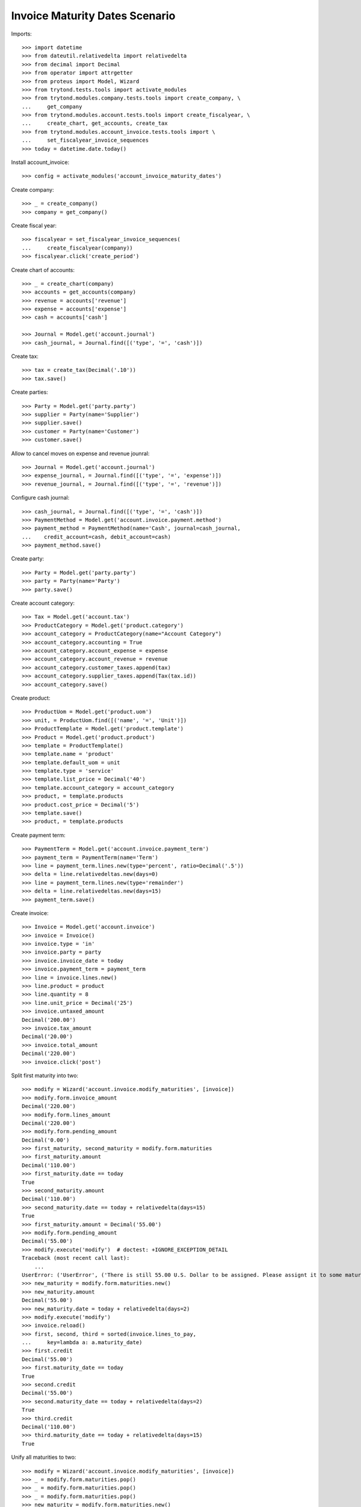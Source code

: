 ===============================
Invoice Maturity Dates Scenario
===============================

Imports::

    >>> import datetime
    >>> from dateutil.relativedelta import relativedelta
    >>> from decimal import Decimal
    >>> from operator import attrgetter
    >>> from proteus import Model, Wizard
    >>> from trytond.tests.tools import activate_modules
    >>> from trytond.modules.company.tests.tools import create_company, \
    ...     get_company
    >>> from trytond.modules.account.tests.tools import create_fiscalyear, \
    ...     create_chart, get_accounts, create_tax
    >>> from trytond.modules.account_invoice.tests.tools import \
    ...     set_fiscalyear_invoice_sequences
    >>> today = datetime.date.today()

Install account_invoice::

    >>> config = activate_modules('account_invoice_maturity_dates')

Create company::

    >>> _ = create_company()
    >>> company = get_company()

Create fiscal year::

    >>> fiscalyear = set_fiscalyear_invoice_sequences(
    ...     create_fiscalyear(company))
    >>> fiscalyear.click('create_period')

Create chart of accounts::

    >>> _ = create_chart(company)
    >>> accounts = get_accounts(company)
    >>> revenue = accounts['revenue']
    >>> expense = accounts['expense']
    >>> cash = accounts['cash']

    >>> Journal = Model.get('account.journal')
    >>> cash_journal, = Journal.find([('type', '=', 'cash')])

Create tax::

    >>> tax = create_tax(Decimal('.10'))
    >>> tax.save()

Create parties::

    >>> Party = Model.get('party.party')
    >>> supplier = Party(name='Supplier')
    >>> supplier.save()
    >>> customer = Party(name='Customer')
    >>> customer.save()

Allow to cancel moves on expense and revenue jounral::

    >>> Journal = Model.get('account.journal')
    >>> expense_journal, = Journal.find([('type', '=', 'expense')])
    >>> revenue_journal, = Journal.find([('type', '=', 'revenue')])

Configure cash journal::

    >>> cash_journal, = Journal.find([('type', '=', 'cash')])
    >>> PaymentMethod = Model.get('account.invoice.payment.method')
    >>> payment_method = PaymentMethod(name='Cash', journal=cash_journal,
    ...    credit_account=cash, debit_account=cash)
    >>> payment_method.save()

Create party::

    >>> Party = Model.get('party.party')
    >>> party = Party(name='Party')
    >>> party.save()

Create account category::

    >>> Tax = Model.get('account.tax')
    >>> ProductCategory = Model.get('product.category')
    >>> account_category = ProductCategory(name="Account Category")
    >>> account_category.accounting = True
    >>> account_category.account_expense = expense
    >>> account_category.account_revenue = revenue
    >>> account_category.customer_taxes.append(tax)
    >>> account_category.supplier_taxes.append(Tax(tax.id))
    >>> account_category.save()

Create product::

    >>> ProductUom = Model.get('product.uom')
    >>> unit, = ProductUom.find([('name', '=', 'Unit')])
    >>> ProductTemplate = Model.get('product.template')
    >>> Product = Model.get('product.product')
    >>> template = ProductTemplate()
    >>> template.name = 'product'
    >>> template.default_uom = unit
    >>> template.type = 'service'
    >>> template.list_price = Decimal('40')
    >>> template.account_category = account_category
    >>> product, = template.products
    >>> product.cost_price = Decimal('5')
    >>> template.save()
    >>> product, = template.products

Create payment term::

    >>> PaymentTerm = Model.get('account.invoice.payment_term')
    >>> payment_term = PaymentTerm(name='Term')
    >>> line = payment_term.lines.new(type='percent', ratio=Decimal('.5'))
    >>> delta = line.relativedeltas.new(days=0)
    >>> line = payment_term.lines.new(type='remainder')
    >>> delta = line.relativedeltas.new(days=15)
    >>> payment_term.save()

Create invoice::

    >>> Invoice = Model.get('account.invoice')
    >>> invoice = Invoice()
    >>> invoice.type = 'in'
    >>> invoice.party = party
    >>> invoice.invoice_date = today
    >>> invoice.payment_term = payment_term
    >>> line = invoice.lines.new()
    >>> line.product = product
    >>> line.quantity = 8
    >>> line.unit_price = Decimal('25')
    >>> invoice.untaxed_amount
    Decimal('200.00')
    >>> invoice.tax_amount
    Decimal('20.00')
    >>> invoice.total_amount
    Decimal('220.00')
    >>> invoice.click('post')

Split first maturity into two::

    >>> modify = Wizard('account.invoice.modify_maturities', [invoice])
    >>> modify.form.invoice_amount
    Decimal('220.00')
    >>> modify.form.lines_amount
    Decimal('220.00')
    >>> modify.form.pending_amount
    Decimal('0.00')
    >>> first_maturity, second_maturity = modify.form.maturities
    >>> first_maturity.amount
    Decimal('110.00')
    >>> first_maturity.date == today
    True
    >>> second_maturity.amount
    Decimal('110.00')
    >>> second_maturity.date == today + relativedelta(days=15)
    True
    >>> first_maturity.amount = Decimal('55.00')
    >>> modify.form.pending_amount
    Decimal('55.00')
    >>> modify.execute('modify')  # doctest: +IGNORE_EXCEPTION_DETAIL
    Traceback (most recent call last):
        ...
    UserError: ('UserError', ('There is still 55.00 U.S. Dollar to be assigned. Please assignt it to some maturity date', ''))
    >>> new_maturity = modify.form.maturities.new()
    >>> new_maturity.amount
    Decimal('55.00')
    >>> new_maturity.date = today + relativedelta(days=2)
    >>> modify.execute('modify')
    >>> invoice.reload()
    >>> first, second, third = sorted(invoice.lines_to_pay,
    ...     key=lambda a: a.maturity_date)
    >>> first.credit
    Decimal('55.00')
    >>> first.maturity_date == today
    True
    >>> second.credit
    Decimal('55.00')
    >>> second.maturity_date == today + relativedelta(days=2)
    True
    >>> third.credit
    Decimal('110.00')
    >>> third.maturity_date == today + relativedelta(days=15)
    True

Unify all maturities to two::

    >>> modify = Wizard('account.invoice.modify_maturities', [invoice])
    >>> _ = modify.form.maturities.pop()
    >>> _ = modify.form.maturities.pop()
    >>> _ = modify.form.maturities.pop()
    >>> new_maturity = modify.form.maturities.new()
    >>> new_maturity.date = today
    >>> new_maturity.amount = Decimal('110.00')
    >>> new_maturity = modify.form.maturities.new()
    >>> new_maturity.date = today + relativedelta(days=15)
    >>> modify.execute('modify')
    >>> invoice.reload()
    >>> first, second = sorted(invoice.lines_to_pay,
    ...     key=lambda a: a.maturity_date)
    >>> first.credit
    Decimal('110.00')
    >>> first.maturity_date == today
    True
    >>> second.credit
    Decimal('110.00')
    >>> second.maturity_date == today + relativedelta(days=15)
    True

Partialy pay the invoice and check we can not change anymore the maturities::

    >>> pay = Wizard('account.invoice.pay', [invoice])
    >>> pay.form.payment_method = payment_method
    >>> pay.form.amount = Decimal('110.00')
    >>> pay.execute('choice')
    >>> invoice.reload()
    >>> invoice.amount_to_pay
    Decimal('110.00')
    >>> modify = Wizard('account.invoice.modify_maturities', [invoice])  # doctest: +IGNORE_EXCEPTION_DETAIL
    Traceback (most recent call last):
        ...
    UserError: ('UserError', ('Can not modify maturities of invoice 1 because its line (Main Payable) is reconciled', ''))

Create a refund and check we can modify it maturities::

    >>> credit_note = Invoice()
    >>> credit_note.type = 'in'
    >>> credit_note.party = party
    >>> credit_note.invoice_date = today
    >>> credit_note.payment_term = payment_term
    >>> line = credit_note.lines.new()
    >>> line.product = product
    >>> line.quantity = -8
    >>> line.unit_price = Decimal(25)
    >>> credit_note.untaxed_amount
    Decimal('-200.00')
    >>> credit_note.tax_amount
    Decimal('-20.00')
    >>> credit_note.total_amount
    Decimal('-220.00')
    >>> credit_note.click('post')
    >>> modify = Wizard('account.invoice.modify_maturities', [credit_note])
    >>> modify.form.invoice_amount
    Decimal('-220.00')
    >>> modify.form.lines_amount
    Decimal('-220.00')
    >>> modify.form.pending_amount
    Decimal('0.00')
    >>> first_maturity, second_maturity = modify.form.maturities
    >>> first_maturity.amount
    Decimal('-110.00')
    >>> first_maturity.date == today
    True
    >>> second_maturity.amount
    Decimal('-110.00')
    >>> second_maturity.date == today + relativedelta(days=15)
    True
    >>> first_maturity.amount = Decimal('-55.0')
    >>> modify.form.pending_amount
    Decimal('-55.00')
    >>> new_maturity = modify.form.maturities.new()
    >>> new_maturity.amount
    Decimal('-55.00')
    >>> new_maturity.date = today + relativedelta(days=2)
    >>> modify.execute('modify')
    >>> credit_note.reload()
    >>> first, second, third = sorted(credit_note.lines_to_pay,
    ...     key=lambda a: a.maturity_date)
    >>> first.debit
    Decimal('55.00')
    >>> first.maturity_date == today
    True
    >>> second.debit
    Decimal('55.00')
    >>> second.maturity_date == today + relativedelta(days=2)
    True
    >>> third.debit
    Decimal('110.00')
    >>> third.maturity_date == today + relativedelta(days=15)
    True

Create customer invoice::

    >>> Invoice = Model.get('account.invoice')
    >>> invoice = Invoice()
    >>> invoice.type = 'out'
    >>> invoice.party = party
    >>> invoice.invoice_date = today
    >>> invoice.payment_term = payment_term
    >>> line = invoice.lines.new()
    >>> line.product = product
    >>> line.quantity = 8
    >>> line.unit_price = Decimal('25.0')
    >>> invoice.untaxed_amount
    Decimal('200.00')
    >>> invoice.tax_amount
    Decimal('20.00')
    >>> invoice.total_amount
    Decimal('220.00')
    >>> invoice.click('post')

Split first maturity into two::

    >>> modify = Wizard('account.invoice.modify_maturities', [invoice])
    >>> modify.form.invoice_amount
    Decimal('220.00')
    >>> modify.form.lines_amount
    Decimal('220.00')
    >>> modify.form.pending_amount
    Decimal('0.00')
    >>> first_maturity, second_maturity = modify.form.maturities
    >>> first_maturity.amount
    Decimal('110.00')
    >>> first_maturity.date == today
    True
    >>> second_maturity.amount
    Decimal('110.00')
    >>> second_maturity.date == today + relativedelta(days=15)
    True
    >>> first_maturity.amount = Decimal('55.00')
    >>> new_maturity = modify.form.maturities.new()
    >>> new_maturity.amount
    Decimal('55.00')
    >>> new_maturity.date = today + relativedelta(days=2)
    >>> modify.execute('modify')
    >>> invoice.reload()
    >>> first, second, third = sorted(invoice.lines_to_pay,
    ...     key=lambda a: a.maturity_date)
    >>> first.debit
    Decimal('55.00')
    >>> first.maturity_date == today
    True
    >>> second.debit
    Decimal('55.00')
    >>> second.maturity_date == today + relativedelta(days=2)
    True
    >>> third.debit
    Decimal('110.00')
    >>> third.maturity_date == today + relativedelta(days=15)
    True

Create a customer refund and check we can modify it maturities::

    >>> credit_note = Invoice()
    >>> credit_note.type = 'out'
    >>> credit_note.party = party
    >>> credit_note.invoice_date = today
    >>> credit_note.payment_term = payment_term
    >>> line = credit_note.lines.new()
    >>> line.product = product
    >>> line.quantity = -8
    >>> line.unit_price = Decimal('25.0')
    >>> credit_note.untaxed_amount
    Decimal('-200.00')
    >>> credit_note.tax_amount
    Decimal('-20.00')
    >>> credit_note.total_amount
    Decimal('-220.00')
    >>> credit_note.click('post')
    >>> modify = Wizard('account.invoice.modify_maturities', [credit_note])
    >>> modify.form.invoice_amount
    Decimal('-220.00')
    >>> modify.form.lines_amount
    Decimal('-220.00')
    >>> modify.form.pending_amount
    Decimal('0.00')
    >>> first_maturity, second_maturity = modify.form.maturities
    >>> first_maturity.amount
    Decimal('-110.00')
    >>> first_maturity.date == today
    True
    >>> second_maturity.amount
    Decimal('-110.00')
    >>> second_maturity.date == today + relativedelta(days=15)
    True
    >>> first_maturity.amount = Decimal('-55.0')
    >>> modify.form.pending_amount
    Decimal('-55.00')
    >>> new_maturity = modify.form.maturities.new()
    >>> new_maturity.amount
    Decimal('-55.00')
    >>> new_maturity.date = today + relativedelta(days=2)
    >>> modify.execute('modify')
    >>> credit_note.reload()
    >>> first, second, third = sorted(credit_note.lines_to_pay,
    ...     key=lambda a: a.maturity_date)
    >>> first.credit
    Decimal('55.00')
    >>> first.maturity_date == today
    True
    >>> second.credit
    Decimal('55.00')
    >>> second.maturity_date == today + relativedelta(days=2)
    True
    >>> third.credit
    Decimal('110.00')
    >>> third.maturity_date == today + relativedelta(days=15)
    True

